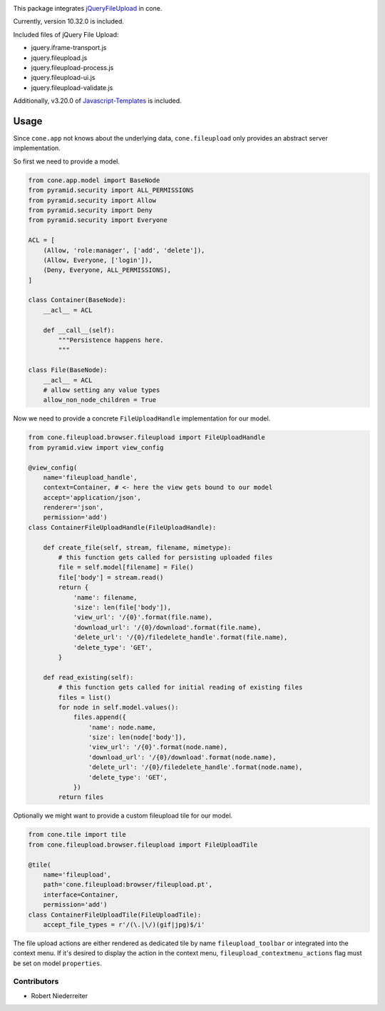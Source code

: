 .. image:: https://img.shields.io/pypi/v/cone.fileupload.svg
    :target: https://pypi.python.org/pypi/cone.fileupload
    :alt: Latest PyPI version

.. image:: https://img.shields.io/pypi/dm/cone.fileupload.svg
    :target: https://pypi.python.org/pypi/cone.fileupload
    :alt: Number of PyPI downloads

.. image:: https://travis-ci.org/bluedynamics/cone.fileupload.svg?branch=master
    :target: https://travis-ci.org/bluedynamics/cone.fileupload

.. image:: https://coveralls.io/repos/github/bluedynamics/cone.fileupload/badge.svg?branch=master
    :target: https://coveralls.io/github/bluedynamics/cone.fileupload?branch=master

This package integrates
`jQueryFileUpload <https://github.com/blueimp/jQuery-File-Upload>`_ in cone.

Currently, version 10.32.0 is included.

Included files of jQuery File Upload:

* jquery.iframe-transport.js
* jquery.fileupload.js
* jquery.fileupload-process.js
* jquery.fileupload-ui.js
* jquery.fileupload-validate.js

Additionally, v3.20.0 of
`Javascript-Templates <https://github.com/blueimp/JavaScript-Templates>`_
is included.


Usage
-----

Since ``cone.app`` not knows about the underlying data, ``cone.fileupload``
only provides an abstract server implementation.

So first we need to provide a model.

.. code-block:: python

    from cone.app.model import BaseNode
    from pyramid.security import ALL_PERMISSIONS
    from pyramid.security import Allow
    from pyramid.security import Deny
    from pyramid.security import Everyone

    ACL = [
        (Allow, 'role:manager', ['add', 'delete']),
        (Allow, Everyone, ['login']),
        (Deny, Everyone, ALL_PERMISSIONS),
    ]

    class Container(BaseNode):
        __acl__ = ACL

        def __call__(self):
            """Persistence happens here.
            """

    class File(BaseNode):
        __acl__ = ACL
        # allow setting any value types
        allow_non_node_children = True

Now we need to provide a concrete ``FileUploadHandle`` implementation for
our model.

.. code-block:: python

    from cone.fileupload.browser.fileupload import FileUploadHandle
    from pyramid.view import view_config

    @view_config(
        name='fileupload_handle',
        context=Container, # <- here the view gets bound to our model
        accept='application/json',
        renderer='json',
        permission='add')
    class ContainerFileUploadHandle(FileUploadHandle):

        def create_file(self, stream, filename, mimetype):
            # this function gets called for persisting uploaded files
            file = self.model[filename] = File()
            file['body'] = stream.read()
            return {
                'name': filename,
                'size': len(file['body']),
                'view_url': '/{0}'.format(file.name),
                'download_url': '/{0}/download'.format(file.name),
                'delete_url': '/{0}/filedelete_handle'.format(file.name),
                'delete_type': 'GET',
            }

        def read_existing(self):
            # this function gets called for initial reading of existing files
            files = list()
            for node in self.model.values():
                files.append({
                    'name': node.name,
                    'size': len(node['body']),
                    'view_url': '/{0}'.format(node.name),
                    'download_url': '/{0}/download'.format(node.name),
                    'delete_url': '/{0}/filedelete_handle'.format(node.name),
                    'delete_type': 'GET',
                })
            return files

Optionally we might want to provide a custom fileupload tile for our model.

.. code-block:: python

    from cone.tile import tile
    from cone.fileupload.browser.fileupload import FileUploadTile

    @tile(
        name='fileupload',
        path='cone.fileupload:browser/fileupload.pt',
        interface=Container,
        permission='add')
    class ContainerFileUploadTile(FileUploadTile):
        accept_file_types = r'/(\.|\/)(gif|jpg)$/i'

The file upload actions are either rendered as dedicated tile by name
``fileupload_toolbar`` or integrated into the context menu. If it's desired to
display the action in the context menu, ``fileupload_contextmenu_actions``
flag must be set on model ``properties``.


Contributors
============

- Robert Niederreiter
